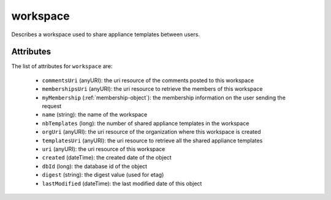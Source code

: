 .. Copyright (c) 2007-2016 UShareSoft, All rights reserved

.. _workspace-object:

workspace
=========

Describes a workspace used to share appliance templates between users.

Attributes
~~~~~~~~~~

The list of attributes for ``workspace`` are:

	* ``commentsUri`` (anyURI): the uri resource of the comments posted to this workspace
	* ``membershipsUri`` (anyURI): the uri resource to retrieve the members of this workspace
	* ``myMembership`` (:ref:`membership-object`): the membership information on the user sending the request
	* ``name`` (string): the name of the workspace
	* ``nbTemplates`` (long): the number of shared appliance templates in the workspace
	* ``orgUri`` (anyURI): the uri resource of the organization where this workspace is created
	* ``templatesUri`` (anyURI): the uri resource to retrieve all the shared appliance templates
	* ``uri`` (anyURI): the uri resource of this workspace
	* ``created`` (dateTime): the created date of the object
	* ``dbId`` (long): the database id of the object
	* ``digest`` (string): the digest value (used for etag)
	* ``lastModified`` (dateTime): the last modified date of this object



